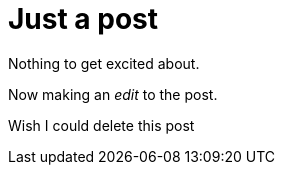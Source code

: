 = Just a post

Nothing to get excited about.

Now making an _edit_ to the post.

Wish I could delete this post